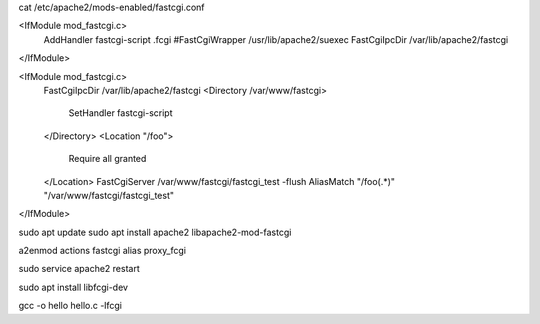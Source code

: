 
cat /etc/apache2/mods-enabled/fastcgi.conf 

<IfModule mod_fastcgi.c>
  AddHandler fastcgi-script .fcgi
  #FastCgiWrapper /usr/lib/apache2/suexec
  FastCgiIpcDir /var/lib/apache2/fastcgi
</IfModule>


<IfModule mod_fastcgi.c>
  FastCgiIpcDir /var/lib/apache2/fastcgi
  <Directory /var/www/fastcgi>
    SetHandler fastcgi-script
  </Directory>
  <Location "/foo">
    Require all granted
  </Location>
  FastCgiServer /var/www/fastcgi/fastcgi_test -flush
  AliasMatch "/foo(.*)" "/var/www/fastcgi/fastcgi_test"
</IfModule>


sudo apt update 
sudo apt install apache2 libapache2-mod-fastcgi

a2enmod actions fastcgi alias proxy_fcgi


sudo service apache2 restart

sudo apt install libfcgi-dev

gcc -o hello hello.c -lfcgi
